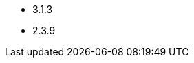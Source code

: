 // The version ranges supported by Hive-Operator
// This is a separate file, since it is used by both the direct Hive-Operator documentation, and the overarching
// Stackable Platform documentation.

- 3.1.3
- 2.3.9
